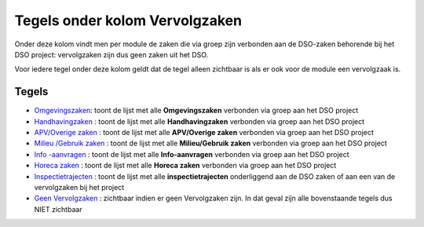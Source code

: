 Tegels onder kolom Vervolgzaken
===============================

Onder deze kolom vindt men per module de zaken die via groep zijn
verbonden aan de DSO-zaken behorende bij het DSO project: vervolgzaken
zijn dus geen zaken uit het DSO.

Voor iedere tegel onder deze kolom geldt dat de tegel alleen zichtbaar
is als er ook voor de module een vervolgzaak is.

Tegels
------

-  `Omgevingszaken </docs/probleemoplossing/portalen_en_moduleschermen/dsoprojectportaal/tegels_kolom_vervolgzaken/omgevingszaken.md>`__:
   toont de lijst met alle **Omgevingszaken** verbonden via groep aan
   het DSO project
-  `Handhavingzaken </docs/probleemoplossing/portalen_en_moduleschermen/dsoprojectportaal/tegels_kolom_vervolgzaken/handhavingzaken.md>`__
   : toont de lijst met alle **Handhavingzaken** verbonden via groep aan
   het DSO project
-  `APV/Overige
   zaken </docs/probleemoplossing/portalen_en_moduleschermen/dsoprojectportaal/tegels_kolom_vervolgzaken/apvoverigezaken.md>`__
   : toont de lijst met alle **APV/Overige zaken** verbonden via groep
   aan het DSO project
-  `Milieu /Gebruik
   zaken </docs/probleemoplossing/portalen_en_moduleschermen/dsoprojectportaal/tegels_kolom_vervolgzaken/milieugebruikzaken.md>`__
   : toont de lijst met alle **Milieu/Gebruik zaken** verbonden via
   groep aan het DSO project
-  `Info
   -aanvragen </docs/probleemoplossing/portalen_en_moduleschermen/dsoprojectportaal/tegels_kolom_vervolgzaken/infoaanvragen.md>`__
   : toont de lijst met alle **Info-aanvragen** verbonden via groep aan
   het DSO project
-  `Horeca
   zaken </docs/probleemoplossing/portalen_en_moduleschermen/dsoprojectportaal/tegels_kolom_vervolgzaken/horeca.md>`__
   : toont de lijst met alle **Horeca zaken** verbonden via groep aan
   het DSO project
-  `Inspectietrajecten </docs/probleemoplossing/portalen_en_moduleschermen/dsoprojectportaal/tegels_kolom_vervolgzaken/inspectietrajecten.md>`__
   : toont de lijst met alle **inspectietrajecten** onderliggend aan de
   DSO zaken of aan een van de vervolgzaken bij het project
-  `Geen
   Vervolgzaken </docs/probleemoplossing/portalen_en_moduleschermen/dsoprojectportaal/tegels_kolom_vervolgzaken/geen_vervolgzaken.md>`__
   : zichtbaar indien er geen Vervolgzaken zijn. In dat geval zijn alle
   bovenstaande tegels dus NIET zichtbaar
